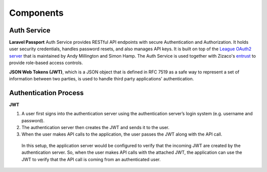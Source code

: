Components
==========

Auth Service
************

**Laravel Passport** Auth Service provides RESTful API endpoints with secure Authentication and Authorization. It holds user security credentials, handles password resets, and also manages API keys. It is built on top of the `League OAuth2 server <https://github.com/thephpleague/oauth2-server>`_ that is maintained by Andy Millington and Simon Hamp. The Auth Service is used together with Zizaco's `entrust <https://github.com/Zizaco/entrust>`_ to provide role-based access controls.

**JSON Web Tokens (JWT)**, which is a JSON object that is defined in RFC 7519 as a safe way to represent a set of information between two parties, is used to handle third party applications' authentication.

Authentication Process
**********************

**JWT**

#. A user first signs into the authentication server using the authentication server’s login system (e.g. username and password).

#. The authentication server then creates the JWT and sends it to the user.

#. When the user makes API calls to the application, the user passes the JWT along with the API call.

 In this setup, the application server would be configured to verify that the incoming JWT are created by the authentication server. So, when the user makes API calls with the attached JWT, the application can use the JWT to verify that the API call is coming from an authenticated user.